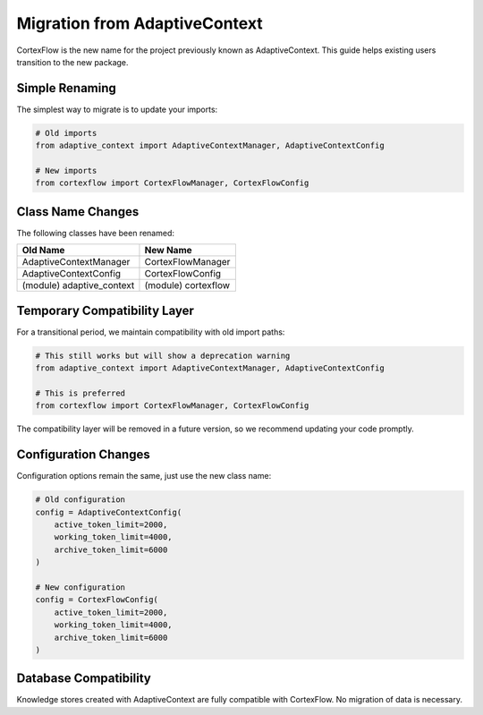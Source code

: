 Migration from AdaptiveContext
=============================

CortexFlow is the new name for the project previously known as AdaptiveContext. This guide helps existing users transition to the new package.

Simple Renaming
-------------

The simplest way to migrate is to update your imports:

.. code-block:: python

    # Old imports
    from adaptive_context import AdaptiveContextManager, AdaptiveContextConfig
    
    # New imports
    from cortexflow import CortexFlowManager, CortexFlowConfig

Class Name Changes
---------------

The following classes have been renamed:

+---------------------------+------------------------+
| Old Name                  | New Name               |
+===========================+========================+
| AdaptiveContextManager    | CortexFlowManager      |
+---------------------------+------------------------+
| AdaptiveContextConfig     | CortexFlowConfig       |
+---------------------------+------------------------+
| (module) adaptive_context | (module) cortexflow    |
+---------------------------+------------------------+

Temporary Compatibility Layer
--------------------------

For a transitional period, we maintain compatibility with old import paths:

.. code-block:: python

    # This still works but will show a deprecation warning
    from adaptive_context import AdaptiveContextManager, AdaptiveContextConfig
    
    # This is preferred
    from cortexflow import CortexFlowManager, CortexFlowConfig

The compatibility layer will be removed in a future version, so we recommend updating your code promptly.

Configuration Changes
------------------

Configuration options remain the same, just use the new class name:

.. code-block:: python

    # Old configuration
    config = AdaptiveContextConfig(
        active_token_limit=2000,
        working_token_limit=4000,
        archive_token_limit=6000
    )
    
    # New configuration
    config = CortexFlowConfig(
        active_token_limit=2000,
        working_token_limit=4000,
        archive_token_limit=6000
    )

Database Compatibility
-------------------

Knowledge stores created with AdaptiveContext are fully compatible with CortexFlow. No migration of data is necessary. 